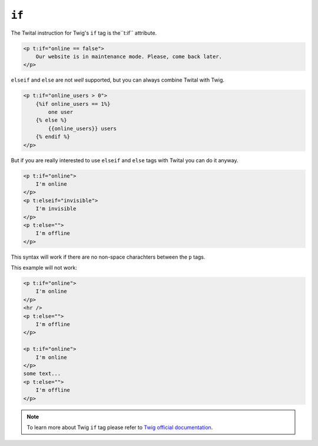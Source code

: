 ``if``
======

The Twital instruction for Twig's ``if`` tag is  the``t:if`` attribute.

.. code-block:: xml+jinja

    <p t:if="online == false">
        Our website is in maintenance mode. Please, come back later.
    </p>


``elseif`` and ``else`` are not *well* supported, but you can always combine Twital with Twig.

.. code-block:: xml+jinja

    <p t:if="online_users > 0">
        {%if online_users == 1%}
            one user
        {% else %}
            {{online_users}} users
        {% endif %}
    </p>

But if you are really interested to use ``elseif`` and ``else`` tags with Twital 
you can do it anyway.

.. code-block:: xml+jinja

    <p t:if="online">
        I'm online
    </p>
    <p t:elseif="invisible">
        I'm invisible
    </p>
    <p t:else="">
        I'm offline
    </p>

This syntax will work if there are no non-space charachters between the ``p`` tags.

This example will not work:

.. code-block:: xml+jinja

    <p t:if="online">
        I'm online
    </p>
    <hr />
    <p t:else="">
        I'm offline
    </p>
    
    <p t:if="online">
        I'm online
    </p>
    some text...
    <p t:else="">
        I'm offline
    </p>

.. note::

    To learn more about Twig ``if`` tag please refer to `Twig official documentation <http://twig.sensiolabs.org/doc/tags/if.html>`_.
